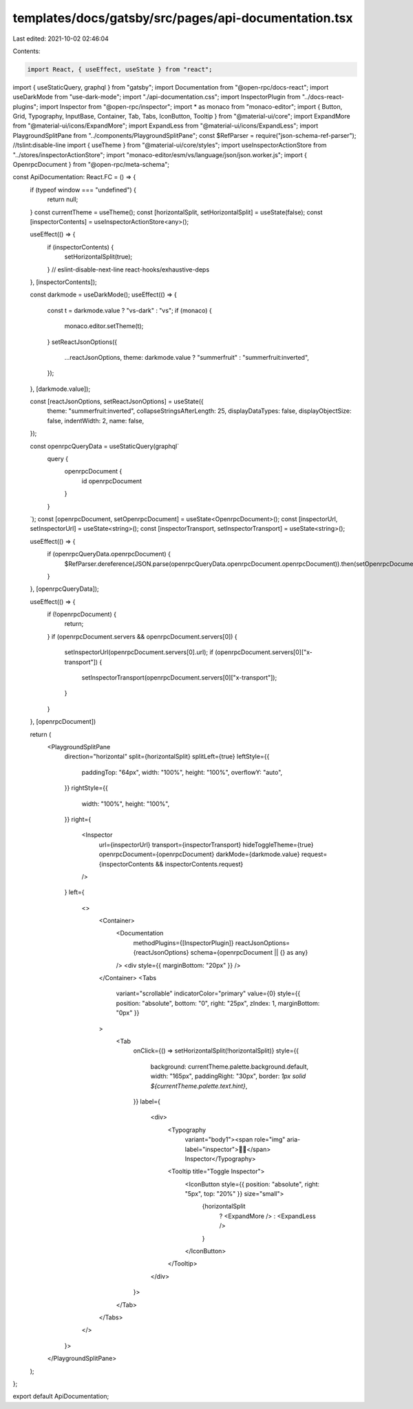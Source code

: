 templates/docs/gatsby/src/pages/api-documentation.tsx
=====================================================

Last edited: 2021-10-02 02:46:04

Contents:

.. code-block:: tsx

    import React, { useEffect, useState } from "react";
import { useStaticQuery, graphql } from "gatsby";
import Documentation from "@open-rpc/docs-react";
import useDarkMode from "use-dark-mode";
import "./api-documentation.css";
import InspectorPlugin from "../docs-react-plugins";
import Inspector from "@open-rpc/inspector";
import * as monaco from "monaco-editor";
import { Button, Grid, Typography, InputBase, Container, Tab, Tabs, IconButton, Tooltip } from "@material-ui/core";
import ExpandMore from "@material-ui/icons/ExpandMore";
import ExpandLess from "@material-ui/icons/ExpandLess";
import PlaygroundSplitPane from "../components/PlaygroundSplitPane";
const $RefParser = require("json-schema-ref-parser"); //tslint:disable-line
import { useTheme } from "@material-ui/core/styles";
import useInspectorActionStore from "../stores/inspectorActionStore";
import "monaco-editor/esm/vs/language/json/json.worker.js";
import { OpenrpcDocument } from "@open-rpc/meta-schema";

const ApiDocumentation: React.FC = () => {
  if (typeof window === "undefined") {
    return null;
  }
  const currentTheme = useTheme();
  const [horizontalSplit, setHorizontalSplit] = useState(false);
  const [inspectorContents] = useInspectorActionStore<any>();

  useEffect(() => {
    if (inspectorContents) {
      setHorizontalSplit(true);
    }
    // eslint-disable-next-line react-hooks/exhaustive-deps
  }, [inspectorContents]);

  const darkmode = useDarkMode();
  useEffect(() => {
    const t = darkmode.value ? "vs-dark" : "vs";
    if (monaco) {
      monaco.editor.setTheme(t);
    }
    setReactJsonOptions({
      ...reactJsonOptions,
      theme: darkmode.value ? "summerfruit" : "summerfruit:inverted",
    });
  }, [darkmode.value]);

  const [reactJsonOptions, setReactJsonOptions] = useState({
    theme: "summerfruit:inverted",
    collapseStringsAfterLength: 25,
    displayDataTypes: false,
    displayObjectSize: false,
    indentWidth: 2,
    name: false,
  });

  const openrpcQueryData = useStaticQuery(graphql`
    query {
      openrpcDocument {
        id
        openrpcDocument
      }
    }
  `);
  const [openrpcDocument, setOpenrpcDocument] = useState<OpenrpcDocument>();
  const [inspectorUrl, setInspectorUrl] = useState<string>();
  const [inspectorTransport, setInspectorTransport] = useState<string>();

  useEffect(() => {
    if (openrpcQueryData.openrpcDocument) {
      $RefParser.dereference(JSON.parse(openrpcQueryData.openrpcDocument.openrpcDocument)).then(setOpenrpcDocument);
    }
  }, [openrpcQueryData]);

  useEffect(() => {
    if (!openrpcDocument) {
      return;
    }
    if (openrpcDocument.servers && openrpcDocument.servers[0]) {
      setInspectorUrl(openrpcDocument.servers[0].url);
      if (openrpcDocument.servers[0]["x-transport"]) {
        setInspectorTransport(openrpcDocument.servers[0]["x-transport"]);
      }
    }
  }, [openrpcDocument])

  return (
    <PlaygroundSplitPane
      direction="horizontal"
      split={horizontalSplit}
      splitLeft={true}
      leftStyle={{
        paddingTop: "64px",
        width: "100%",
        height: "100%",
        overflowY: "auto",
      }}
      rightStyle={{
        width: "100%",
        height: "100%",
      }}
      right={
        <Inspector
          url={inspectorUrl}
          transport={inspectorTransport}
          hideToggleTheme={true}
          openrpcDocument={openrpcDocument}
          darkMode={darkmode.value}
          request={inspectorContents && inspectorContents.request}
        />
      }
      left={
        <>
          <Container>
            <Documentation
              methodPlugins={[InspectorPlugin]}
              reactJsonOptions={reactJsonOptions}
              schema={openrpcDocument || {} as any}
            />
            <div style={{ marginBottom: "20px" }} />
          </Container>
          <Tabs
            variant="scrollable"
            indicatorColor="primary"
            value={0}
            style={{ position: "absolute", bottom: "0", right: "25px", zIndex: 1, marginBottom: "0px" }}
          >
            <Tab
              onClick={() => setHorizontalSplit(!horizontalSplit)}
              style={{
                background: currentTheme.palette.background.default,
                width: "165px",
                paddingRight: "30px",
                border: `1px solid ${currentTheme.palette.text.hint}`,
              }}
              label={
                <div>
                  <Typography
                    variant="body1"><span role="img" aria-label="inspector">🕵️‍♂️</span>️ Inspector</Typography>
                  <Tooltip title="Toggle Inspector">
                    <IconButton style={{ position: "absolute", right: "5px", top: "20%" }} size="small">
                      {horizontalSplit
                        ? <ExpandMore />
                        : <ExpandLess />
                      }
                    </IconButton>
                  </Tooltip>
                </div>
              }>
            </Tab>
          </Tabs>
        </>
      }>
    </PlaygroundSplitPane>
  );

};

export default ApiDocumentation;


